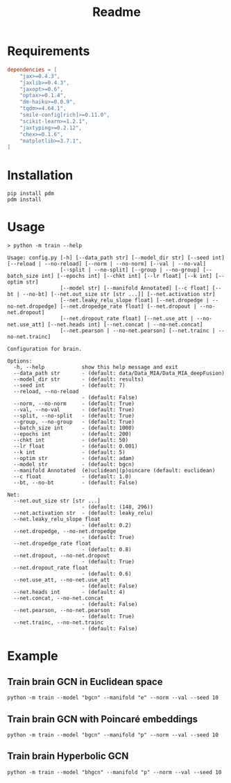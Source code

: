 #+options: ':nil *:t -:t ::t <:t H:3 \n:nil ^:{} arch:headline
#+options: author:nil broken-links:mark c:nil creator:nil
#+options: d:(not "LOGBOOK") date:nil e:t email:nil f:t inline:t num:nil
#+options: p:nil pri:nil prop:nil stat:t tags:t tasks:t tex:t
#+options: timestamp:nil title:t toc:nil todo:t |:t
#+title: Readme

#+latex_header_extra: \usepackage{minted}

* Requirements

#+begin_src toml
  dependencies = [
      "jax>=0.4.3",
      "jaxlib>=0.4.3",
      "jaxopt>=0.6",
      "optax>=0.1.4",
      "dm-haiku>=0.0.9",
      "tqdm>=4.64.1",
      "smile-config[rich]>=0.11.0",
      "scikit-learn>=1.2.1",
      "jaxtyping>=0.2.12",
      "chex>=0.1.6",
      "matplotlib>=3.7.1",
  ]
#+end_src

* Installation

#+begin_src shell
  pip install pdm
  pdm install
#+end_src

* Usage

#+begin_src shell
  > python -m train --help

  Usage: config.py [-h] [--data_path str] [--model_dir str] [--seed int] [--reload | --no-reload] [--norm | --no-norm] [--val | --no-val]
                   [--split | --no-split] [--group | --no-group] [--batch_size int] [--epochs int] [--chkt int] [--lr float] [--k int] [--optim str]
                   [--model str] [--manifold Annotated] [--c float] [--bt | --no-bt] [--net.out_size str [str ...]] [--net.activation str]
                   [--net.leaky_relu_slope float] [--net.dropedge | --no-net.dropedge] [--net.dropedge_rate float] [--net.dropout | --no-net.dropout]
                   [--net.dropout_rate float] [--net.use_att | --no-net.use_att] [--net.heads int] [--net.concat | --no-net.concat]
                   [--net.pearson | --no-net.pearson] [--net.trainc | --no-net.trainc]

  Configuration for brain.

  Options:
    -h, --help            show this help message and exit
    --data_path str       - (default: data/Data_MIA/Data_MIA_deepFusion)
    --model_dir str       - (default: results)
    --seed int            - (default: 7)
    --reload, --no-reload
                          - (default: False)
    --norm, --no-norm     - (default: True)
    --val, --no-val       - (default: True)
    --split, --no-split   - (default: True)
    --group, --no-group   - (default: True)
    --batch_size int      - (default: 1000)
    --epochs int          - (default: 200)
    --chkt int            - (default: 50)
    --lr float            - (default: 0.001)
    --k int               - (default: 5)
    --optim str           - (default: adam)
    --model str           - (default: bgcn)
    --manifold Annotated  (e)uclidean|(p)oincare (default: euclidean)
    --c float             - (default: 1.0)
    --bt, --no-bt         - (default: False)

  Net:
    --net.out_size str [str ...]
                          - (default: (148, 296))
    --net.activation str  - (default: leaky_relu)
    --net.leaky_relu_slope float
                          - (default: 0.2)
    --net.dropedge, --no-net.dropedge
                          - (default: True)
    --net.dropedge_rate float
                          - (default: 0.8)
    --net.dropout, --no-net.dropout
                          - (default: True)
    --net.dropout_rate float
                          - (default: 0.6)
    --net.use_att, --no-net.use_att
                          - (default: False)
    --net.heads int       - (default: 4)
    --net.concat, --no-net.concat
                          - (default: False)
    --net.pearson, --no-net.pearson
                          - (default: True)
    --net.trainc, --no-net.trainc
                          - (default: False)
#+end_src

* Example

** Train brain GCN in Euclidean space

#+begin_src shell
  python -m train --model "bgcn" --manifold "e" --norm --val --seed 10
#+end_src

** Train brain GCN with Poincaré embeddings

#+begin_src shell
  python -m train --model "bgcn" --manifold "p" --norm --val --seed 10
#+end_src

** Train brain Hyperbolic GCN

#+begin_src shell
  python -m train --model "bhgcn" --manifold "p" --norm --val --seed 10
#+end_src

